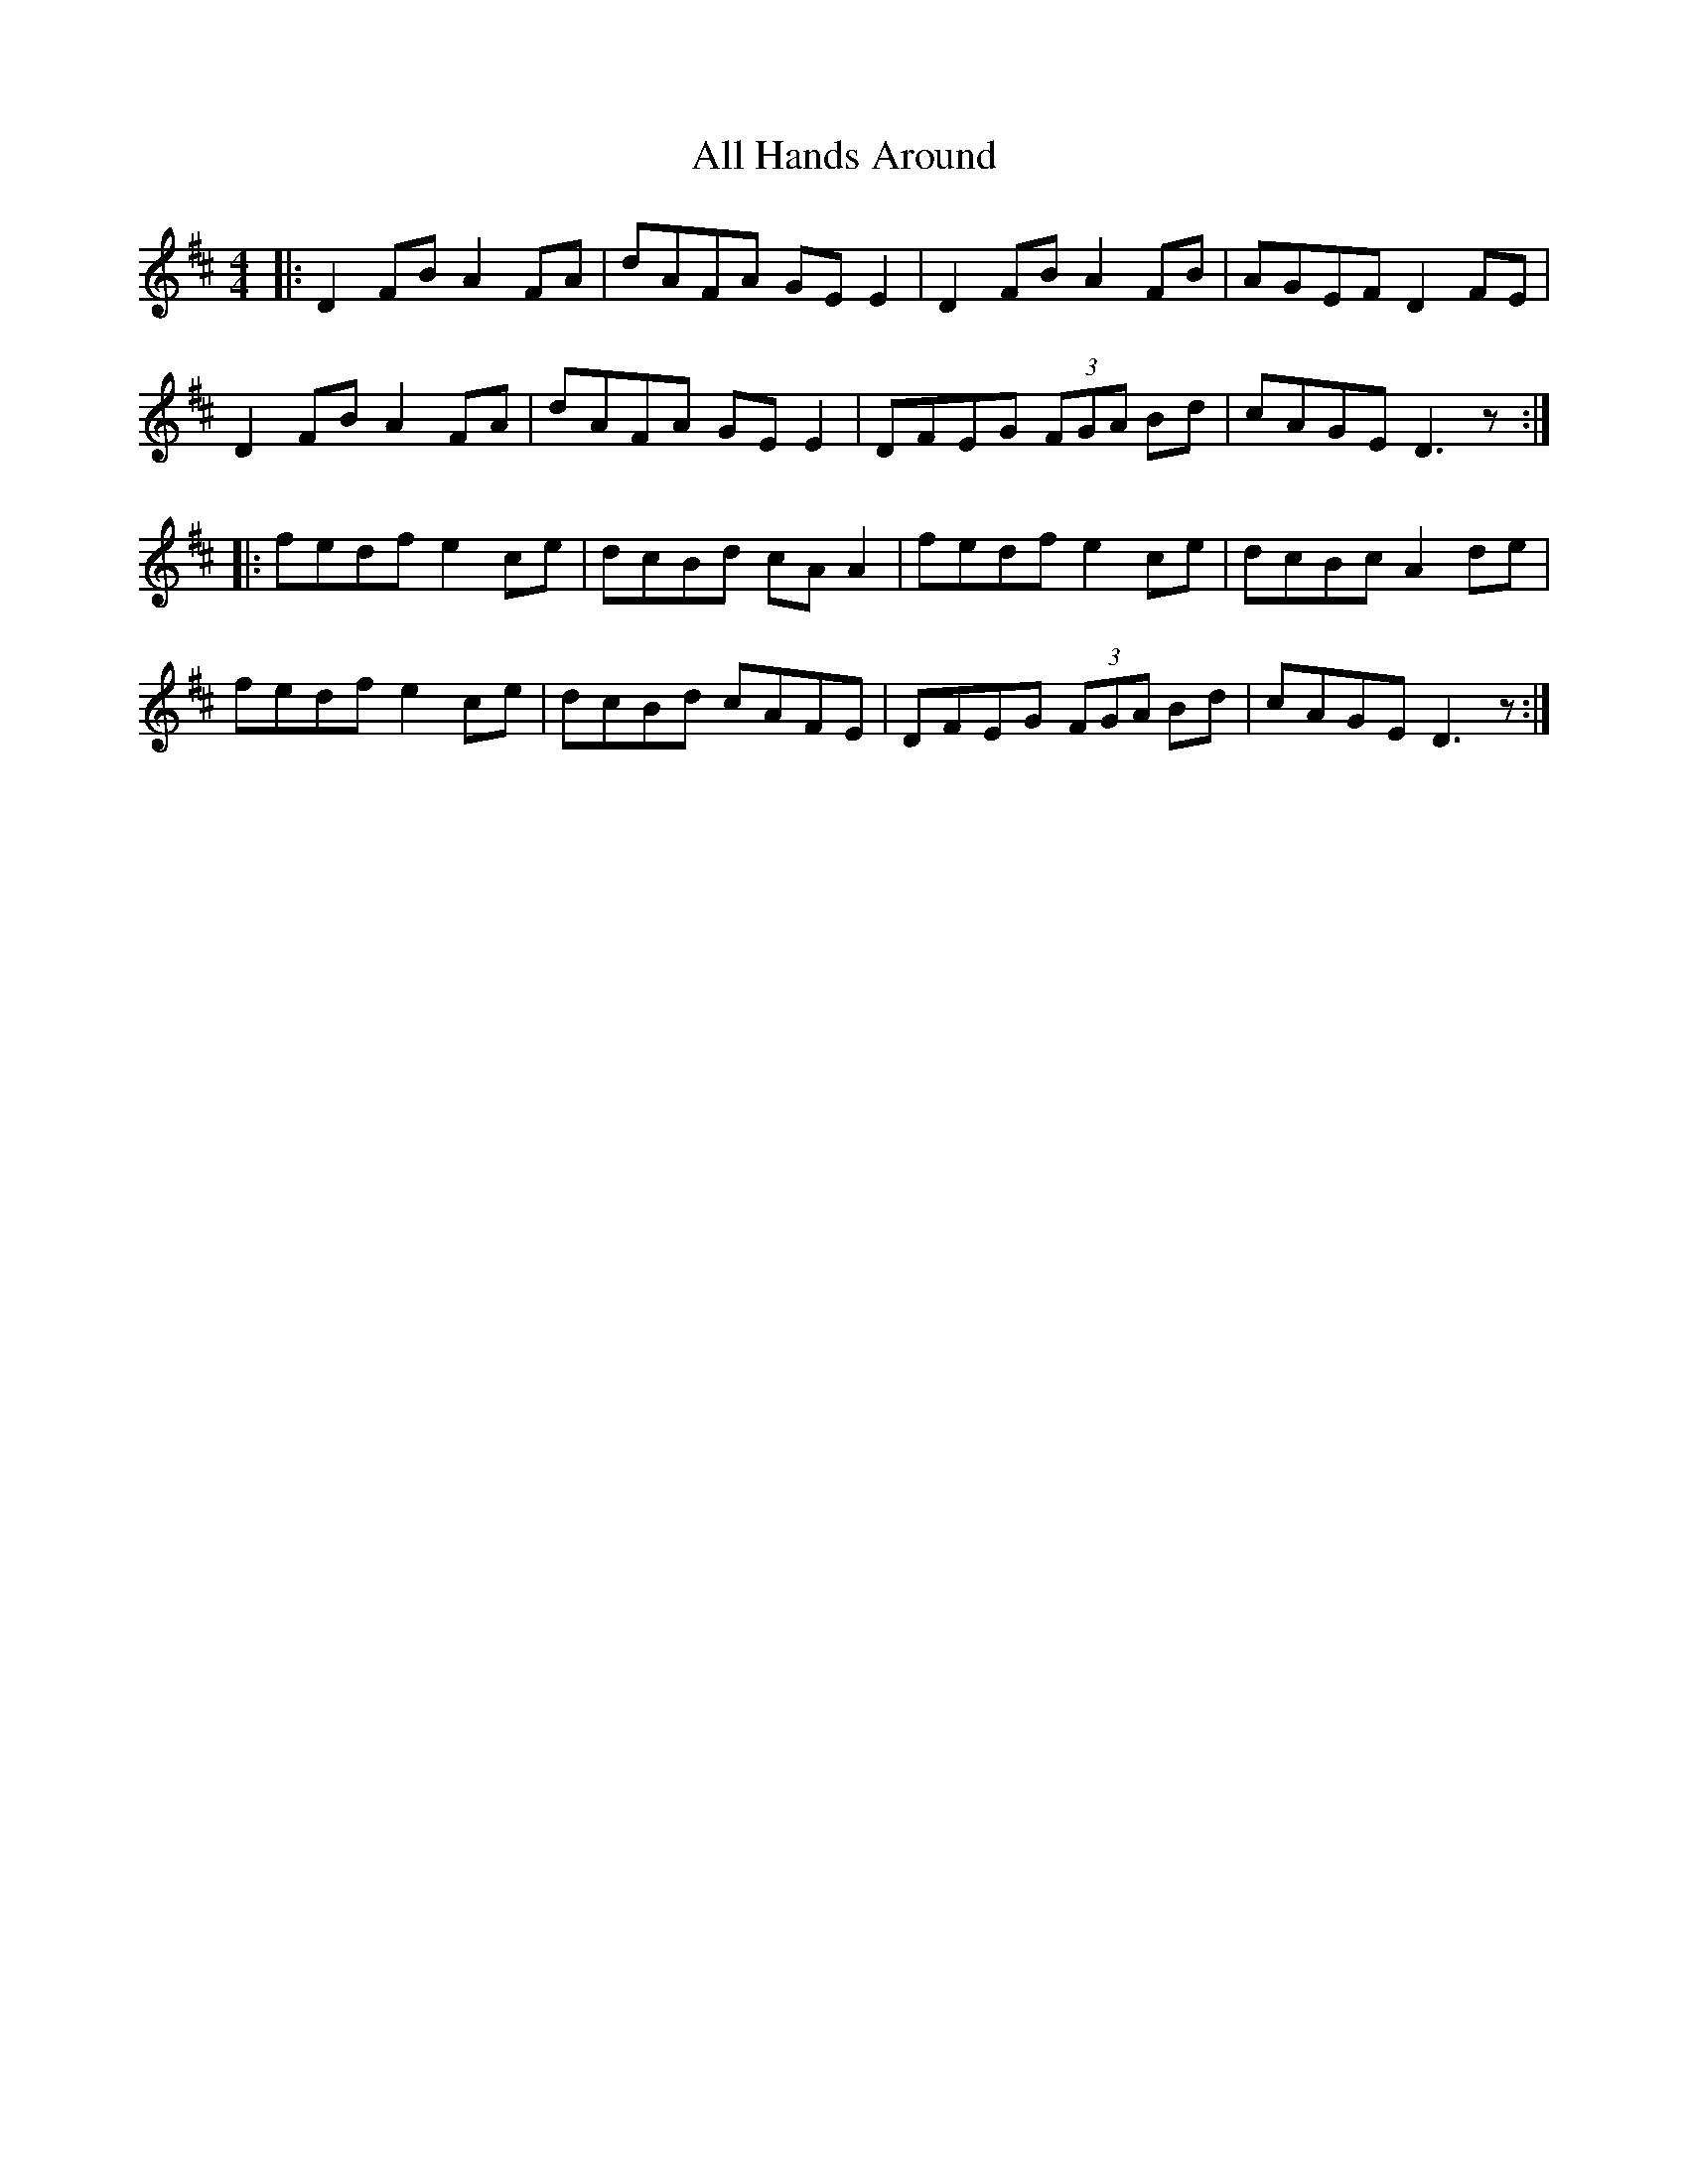 X: 953
T: All Hands Around
R: reel
M: 4/4
K: Dmajor
|:D2 FB A2 FA|dAFA GE E2|D2 FB A2 FB|AGEF D2 FE|
D2 FB A2 FA|dAFA GE E2|DFEG (3FGA Bd|cAGE D3 z:|
|:fedf e2 ce|dcBd cA A2|fedf e2 ce|dcBc A2 de|
fedf e2 ce|dcBd cAFE|DFEG (3FGA Bd|cAGE D3 z:|


